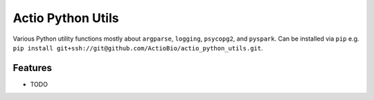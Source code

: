 ==================
Actio Python Utils
==================


Various Python utility functions mostly about ``argparse``, ``logging``, ``psycopg2``, and ``pyspark``.
Can be installed via ``pip`` e.g. ``pip install git+ssh://git@github.com/ActioBio/actio_python_utils.git``.

Features
--------

* TODO
